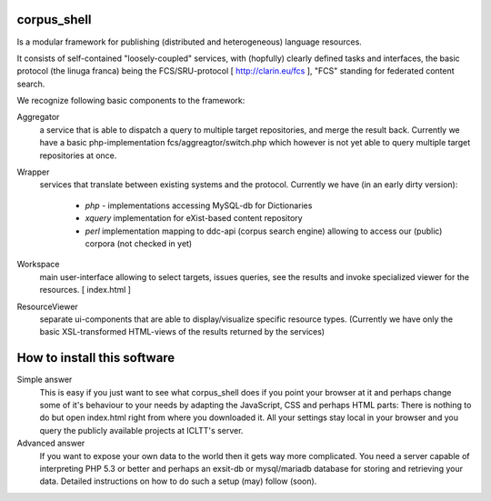 
****************
  corpus_shell
****************


Is a modular framework for publishing (distributed and heterogeneous) language resources.

It consists of self-contained "loosely-coupled" services, with (hopfully) clearly defined tasks and interfaces,
the basic protocol (the linuga franca) being the FCS/SRU-protocol [ http://clarin.eu/fcs ], "FCS" standing for federated content search.

We recognize following basic components to the framework:

Aggregator
    a service that is able to dispatch a query to multiple target repositories, and merge the result back.
    Currently we have a basic php-implementation fcs/aggreagtor/switch.php 
    which however is not yet able to query multiple target repositories at once. 

Wrapper
    services that translate between existing systems and the protocol. Currently we have (in an early dirty version):

      - *php* - implementations accessing MySQL-db for Dictionaries
      - *xquery* implementation for eXist-based content repository
      - *perl* implementation mapping to ddc-api (corpus search engine) 
        allowing to access our (public) corpora (not checked in yet) 

Workspace
    main user-interface allowing to select targets, issues queries, 
    see the results and invoke specialized viewer for the resources.
    [ index.html ]

ResourceViewer
    separate ui-components that are able to display/visualize specific resource types. 
    (Currently we have only the basic XSL-transformed HTML-views of the results returned by the services)

****************************
How to install this software
****************************

Simple answer
    This is easy if you just want to see what corpus_shell does if you point your browser at it and perhaps change
    some of it's behaviour to your needs by adapting the JavaScript, CSS and perhaps HTML parts: There is nothing to do
    but open index.html right from where you downloaded it. All your settings stay local in your browser and you query
    the publicly available projects at ICLTT's server.
    
Advanced answer
	If you want to expose your own data to the world then it gets way more complicated. You need a server capable of interpreting
	PHP 5.3 or better and perhaps an exsit-db or mysql/mariadb database for storing and retrieving your data. Detailed instructions
	on how to do such a setup (may) follow (soon).  